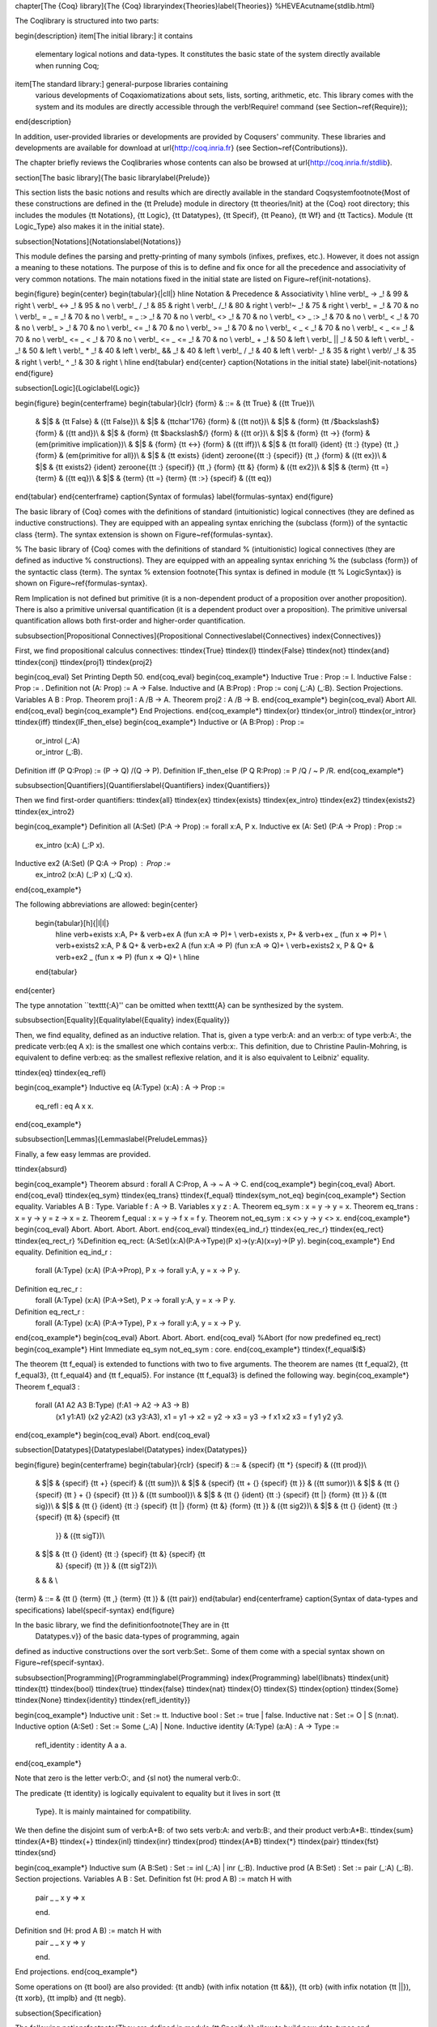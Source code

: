 \chapter[The {\Coq} library]{The {\Coq} library\index{Theories}\label{Theories}}
%HEVEA\cutname{stdlib.html}

The \Coq\ library is structured into two parts:

\begin{description}
\item[The initial library:] it contains
  elementary logical notions and data-types. It constitutes the
  basic state of the system directly available when running
  \Coq;

\item[The standard library:] general-purpose libraries containing
  various developments of \Coq\ axiomatizations about sets, lists,
  sorting, arithmetic, etc. This library comes with the system and its
  modules are directly accessible through the \verb!Require! command
  (see Section~\ref{Require});
\end{description}

In addition, user-provided libraries or developments are provided by
\Coq\ users' community. These libraries and developments are available
for download at \url{http://coq.inria.fr} (see
Section~\ref{Contributions}).

The chapter briefly reviews the \Coq\ libraries whose contents can
also be browsed at \url{http://coq.inria.fr/stdlib}.

\section[The basic library]{The basic library\label{Prelude}}

This section lists the basic notions and results which are directly
available in the standard \Coq\ system\footnote{Most 
of these constructions are defined in the
{\tt Prelude} module in directory {\tt theories/Init} at the {\Coq}
root directory; this includes the modules
{\tt Notations},
{\tt Logic},
{\tt Datatypes},
{\tt Specif},
{\tt Peano},
{\tt Wf} and 
{\tt Tactics}.
Module {\tt Logic\_Type} also makes it in the initial state}.

\subsection[Notations]{Notations\label{Notations}}

This module defines the parsing and pretty-printing of many symbols
(infixes, prefixes, etc.). However, it does not assign a meaning to
these notations. The purpose of this is to define and fix once for all
the precedence and associativity of very common notations. The main
notations fixed in the initial state are listed on
Figure~\ref{init-notations}.

\begin{figure}
\begin{center}
\begin{tabular}{|cll|}
\hline
Notation & Precedence & Associativity \\
\hline
\verb!_ -> _! & 99 & right \\
\verb!_ <-> _! & 95 & no \\
\verb!_ \/ _!  & 85 & right \\
\verb!_ /\ _!  & 80 & right \\
\verb!~ _!   & 75 & right \\
\verb!_ = _!   & 70 & no \\
\verb!_ = _ = _!   & 70 & no \\
\verb!_ = _ :> _!   & 70 & no \\
\verb!_ <> _!  & 70 & no \\
\verb!_ <> _ :> _!  & 70 & no \\
\verb!_ < _!   & 70 & no \\
\verb!_ > _!   & 70 & no \\
\verb!_ <= _!  & 70 & no \\
\verb!_ >= _!  & 70 & no \\
\verb!_ < _ < _! & 70 & no \\
\verb!_ < _ <= _! & 70 & no \\
\verb!_ <= _ < _! & 70 & no \\
\verb!_ <= _ <= _! & 70 & no \\
\verb!_ + _!   & 50 & left \\
\verb!_ || _!  & 50 & left \\
\verb!_ - _!   & 50 & left \\
\verb!_ * _!   & 40 & left \\
\verb!_ && _!  & 40 & left \\
\verb!_ / _!   & 40 & left \\
\verb!- _!  & 35 & right \\
\verb!/ _!  & 35 & right \\
\verb!_ ^ _!   & 30 & right \\
\hline
\end{tabular}
\end{center}
\caption{Notations in the initial state}
\label{init-notations}
\end{figure}

\subsection[Logic]{Logic\label{Logic}}

\begin{figure}
\begin{centerframe}
\begin{tabular}{lclr}
{\form} & ::= & {\tt True} & ({\tt True})\\
  & $|$ & {\tt False} & ({\tt False})\\
  & $|$ & {\tt\char'176} {\form} & ({\tt not})\\
  & $|$ & {\form} {\tt /$\backslash$} {\form} & ({\tt and})\\
  & $|$ & {\form} {\tt $\backslash$/} {\form} & ({\tt or})\\
  & $|$ & {\form} {\tt ->} {\form} & (\em{primitive implication})\\
  & $|$ & {\form} {\tt <->} {\form} & ({\tt iff})\\
  & $|$ & {\tt forall} {\ident} {\tt :} {\type} {\tt ,}
  {\form} & (\em{primitive for all})\\
  & $|$ & {\tt exists} {\ident} \zeroone{{\tt :} {\specif}} {\tt
  ,} {\form}  & ({\tt ex})\\
  & $|$ & {\tt exists2} {\ident} \zeroone{{\tt :} {\specif}} {\tt
  ,} {\form}  {\tt \&} {\form} & ({\tt ex2})\\
  & $|$ & {\term} {\tt =} {\term} & ({\tt eq})\\
  & $|$ & {\term} {\tt =} {\term} {\tt :>} {\specif} & ({\tt eq})
\end{tabular}
\end{centerframe}
\caption{Syntax of formulas}
\label{formulas-syntax}
\end{figure}

The basic library of {\Coq} comes with the definitions of standard
(intuitionistic) logical connectives (they are defined as inductive
constructions). They are equipped with an appealing syntax enriching the
(subclass {\form}) of the syntactic class {\term}. The syntax
extension is shown on Figure~\ref{formulas-syntax}.

% The basic library of {\Coq} comes with the definitions of standard
% (intuitionistic) logical connectives (they are defined as inductive
% constructions). They are equipped with an appealing syntax enriching
% the (subclass {\form}) of the syntactic class {\term}. The syntax
% extension \footnote{This syntax is defined in module {\tt
%     LogicSyntax}} is shown on Figure~\ref{formulas-syntax}.
 
\Rem Implication is not defined but primitive (it is a non-dependent
product of a proposition over another proposition).  There is also a
primitive universal quantification (it is a dependent product over a
proposition). The primitive universal quantification allows both
first-order and higher-order quantification.

\subsubsection[Propositional Connectives]{Propositional Connectives\label{Connectives}
\index{Connectives}}

First, we find propositional calculus connectives:
\ttindex{True}
\ttindex{I}
\ttindex{False}
\ttindex{not}
\ttindex{and}
\ttindex{conj}
\ttindex{proj1}
\ttindex{proj2}

\begin{coq_eval}
Set Printing Depth 50.
\end{coq_eval}
\begin{coq_example*}
Inductive True : Prop := I.
Inductive False :  Prop := .
Definition not (A: Prop) := A -> False.
Inductive and (A B:Prop) : Prop := conj (_:A) (_:B).
Section Projections.
Variables A B : Prop.
Theorem proj1 : A /\ B -> A.
Theorem proj2 : A /\ B -> B.
\end{coq_example*}
\begin{coq_eval}
Abort All.
\end{coq_eval}
\begin{coq_example*}
End Projections.
\end{coq_example*}
\ttindex{or}
\ttindex{or\_introl}
\ttindex{or\_intror}
\ttindex{iff}
\ttindex{IF\_then\_else}
\begin{coq_example*}
Inductive or (A B:Prop) : Prop :=
  | or_introl (_:A)
  | or_intror (_:B).
Definition iff (P Q:Prop) := (P -> Q) /\ (Q -> P).
Definition IF_then_else (P Q R:Prop) := P /\ Q \/ ~ P /\ R.
\end{coq_example*}

\subsubsection[Quantifiers]{Quantifiers\label{Quantifiers}
\index{Quantifiers}}

Then we find first-order quantifiers:
\ttindex{all}
\ttindex{ex}
\ttindex{exists}
\ttindex{ex\_intro}
\ttindex{ex2}
\ttindex{exists2}
\ttindex{ex\_intro2}

\begin{coq_example*}
Definition all (A:Set) (P:A -> Prop) := forall x:A, P x.
Inductive ex (A: Set) (P:A -> Prop) : Prop :=
    ex_intro (x:A) (_:P x).
Inductive ex2 (A:Set) (P Q:A -> Prop) : Prop :=
    ex_intro2 (x:A) (_:P x) (_:Q x).
\end{coq_example*}

The following abbreviations are allowed:
\begin{center}
  \begin{tabular}[h]{|l|l|}
    \hline
    \verb+exists x:A, P+     & \verb+ex A (fun x:A => P)+ \\
    \verb+exists x, P+       & \verb+ex _ (fun x => P)+ \\
    \verb+exists2 x:A, P & Q+ & \verb+ex2 A (fun x:A => P) (fun x:A => Q)+ \\
    \verb+exists2 x, P & Q+   & \verb+ex2 _ (fun x => P) (fun x => Q)+ \\
    \hline
  \end{tabular}
\end{center}

The type annotation ``\texttt{:A}'' can be omitted when \texttt{A} can be
synthesized by the system.

\subsubsection[Equality]{Equality\label{Equality}
\index{Equality}}

Then, we find equality, defined as an inductive relation. That is,
given a type \verb:A: and an \verb:x: of type \verb:A:, the
predicate \verb:(eq A x): is the smallest one which contains \verb:x:.
This definition, due to Christine Paulin-Mohring, is equivalent to
define \verb:eq: as the smallest reflexive relation, and it is also
equivalent to Leibniz' equality.

\ttindex{eq}
\ttindex{eq\_refl}

\begin{coq_example*}
Inductive eq (A:Type) (x:A) : A -> Prop :=
    eq_refl : eq A x x.
\end{coq_example*}

\subsubsection[Lemmas]{Lemmas\label{PreludeLemmas}}

Finally, a few easy lemmas are provided.

\ttindex{absurd}

\begin{coq_example*}
Theorem absurd : forall A C:Prop, A -> ~ A -> C.
\end{coq_example*}
\begin{coq_eval}
Abort.
\end{coq_eval}
\ttindex{eq\_sym}
\ttindex{eq\_trans}
\ttindex{f\_equal}
\ttindex{sym\_not\_eq}
\begin{coq_example*}
Section equality.
Variables A B : Type.
Variable f : A -> B.
Variables x y z : A.
Theorem eq_sym : x = y -> y = x.
Theorem eq_trans : x = y -> y = z -> x = z.
Theorem f_equal : x = y -> f x = f y.
Theorem not_eq_sym : x <> y -> y <> x.
\end{coq_example*}
\begin{coq_eval}
Abort.
Abort.
Abort.
Abort.
\end{coq_eval}
\ttindex{eq\_ind\_r}
\ttindex{eq\_rec\_r}
\ttindex{eq\_rect}
\ttindex{eq\_rect\_r}
%Definition eq_rect: (A:Set)(x:A)(P:A->Type)(P x)->(y:A)(x=y)->(P y).
\begin{coq_example*}
End equality.
Definition eq_ind_r :
  forall (A:Type) (x:A) (P:A->Prop), P x -> forall y:A, y = x -> P y.
Definition eq_rec_r :
  forall (A:Type) (x:A) (P:A->Set), P x -> forall y:A, y = x -> P y.
Definition eq_rect_r :
  forall (A:Type) (x:A) (P:A->Type), P x -> forall y:A, y = x -> P y.
\end{coq_example*}
\begin{coq_eval}
Abort.
Abort.
Abort.
\end{coq_eval}
%Abort (for now predefined eq_rect)
\begin{coq_example*}
Hint Immediate eq_sym not_eq_sym : core.
\end{coq_example*}
\ttindex{f\_equal$i$}

The theorem {\tt f\_equal} is extended to functions with two to five
arguments. The theorem are names {\tt f\_equal2}, {\tt f\_equal3}, 
{\tt f\_equal4} and {\tt f\_equal5}.
For instance {\tt f\_equal3} is defined the following way.
\begin{coq_example*}
Theorem f_equal3 :
 forall (A1 A2 A3 B:Type) (f:A1 -> A2 -> A3 -> B)
   (x1 y1:A1) (x2 y2:A2) (x3 y3:A3),
   x1 = y1 -> x2 = y2 -> x3 = y3 -> f x1 x2 x3 = f y1 y2 y3.
\end{coq_example*}
\begin{coq_eval}
Abort.
\end{coq_eval}

\subsection[Datatypes]{Datatypes\label{Datatypes}
\index{Datatypes}}

\begin{figure}
\begin{centerframe}
\begin{tabular}{rclr}
{\specif} & ::= & {\specif} {\tt *} {\specif} & ({\tt prod})\\
  & $|$ & {\specif} {\tt +} {\specif} & ({\tt sum})\\
  & $|$ & {\specif} {\tt + \{} {\specif} {\tt \}} & ({\tt sumor})\\
  & $|$ & {\tt \{} {\specif} {\tt \} + \{} {\specif} {\tt \}} &
  ({\tt sumbool})\\  
  & $|$ & {\tt \{} {\ident} {\tt :} {\specif} {\tt |} {\form} {\tt \}}
  & ({\tt sig})\\
  & $|$ & {\tt \{} {\ident} {\tt :} {\specif} {\tt |} {\form}  {\tt \&}
  {\form} {\tt \}} & ({\tt sig2})\\
  & $|$ & {\tt \{} {\ident} {\tt :} {\specif} {\tt \&} {\specif} {\tt
    \}} & ({\tt sigT})\\
  & $|$ & {\tt \{} {\ident} {\tt :} {\specif} {\tt \&} {\specif} {\tt
    \&} {\specif} {\tt \}} & ({\tt sigT2})\\
  &  & & \\
{\term} & ::= & {\tt (} {\term} {\tt ,} {\term} {\tt )} & ({\tt pair})
\end{tabular}
\end{centerframe}
\caption{Syntax of data-types and specifications}
\label{specif-syntax}
\end{figure}


In the basic library, we find the definition\footnote{They are in {\tt
    Datatypes.v}} of the basic data-types of programming, again
defined as inductive constructions over the sort \verb:Set:. Some of
them come with a special syntax shown on Figure~\ref{specif-syntax}.

\subsubsection[Programming]{Programming\label{Programming}
\index{Programming}
\label{libnats}
\ttindex{unit}
\ttindex{tt}
\ttindex{bool}
\ttindex{true}
\ttindex{false}
\ttindex{nat}
\ttindex{O}
\ttindex{S}
\ttindex{option}
\ttindex{Some}
\ttindex{None}
\ttindex{identity}
\ttindex{refl\_identity}}

\begin{coq_example*}
Inductive unit : Set := tt.
Inductive bool : Set := true | false.
Inductive nat : Set := O | S (n:nat).
Inductive option (A:Set) : Set := Some (_:A) | None.
Inductive identity (A:Type) (a:A) : A -> Type :=
    refl_identity : identity A a a.
\end{coq_example*}

Note that zero is the letter \verb:O:, and {\sl not} the numeral
\verb:0:.

The predicate {\tt identity} is logically 
equivalent to equality but it lives in sort {\tt
  Type}. It is mainly maintained for compatibility.

We then define the disjoint sum of \verb:A+B: of two sets \verb:A: and
\verb:B:, and their product \verb:A*B:.
\ttindex{sum}
\ttindex{A+B}
\ttindex{+}
\ttindex{inl}
\ttindex{inr}
\ttindex{prod}
\ttindex{A*B}
\ttindex{*}
\ttindex{pair}
\ttindex{fst}
\ttindex{snd}

\begin{coq_example*}
Inductive sum (A B:Set) : Set := inl (_:A) | inr (_:B).
Inductive prod (A B:Set) : Set := pair (_:A) (_:B).
Section projections.
Variables A B : Set.
Definition fst (H: prod A B) := match H with
                                | pair _ _ x y => x
                                end.
Definition snd (H: prod A B) := match H with
                                | pair _ _ x y => y
                                end.
End projections.
\end{coq_example*}

Some operations on {\tt bool} are also provided: {\tt andb} (with
infix notation {\tt \&\&}), {\tt orb} (with
infix notation {\tt ||}), {\tt xorb}, {\tt implb} and {\tt negb}.

\subsection{Specification}

The following notions\footnote{They are defined in module {\tt
Specif.v}} allow to build new data-types and specifications. 
They are available with the syntax shown on
Figure~\ref{specif-syntax}.

For instance, given \verb|A:Type| and \verb|P:A->Prop|, the construct
\verb+{x:A | P x}+ (in abstract syntax \verb+(sig A P)+) is a
\verb:Type:. We may build elements of this set as \verb:(exist x p):
whenever we have a witness \verb|x:A| with its justification
\verb|p:P x|.

From such a \verb:(exist x p): we may in turn extract its witness
\verb|x:A| (using an elimination construct such as \verb:match:) but
{\sl not} its justification, which stays hidden, like in an abstract
data-type. In technical terms, one says that \verb:sig: is a ``weak
(dependent) sum''.  A variant \verb:sig2: with two predicates is also
provided.

\ttindex{\{x:A $\mid$ (P x)\}}
\ttindex{sig}
\ttindex{exist}
\ttindex{sig2}
\ttindex{exist2}

\begin{coq_example*}
Inductive sig (A:Set) (P:A -> Prop) : Set := exist (x:A) (_:P x).
Inductive sig2 (A:Set) (P Q:A -> Prop) : Set := 
  exist2 (x:A) (_:P x) (_:Q x).
\end{coq_example*}

A ``strong (dependent) sum'' \verb+{x:A & P x}+ may be also defined,
when the predicate \verb:P: is now defined as a 
constructor of types in \verb:Type:.

\ttindex{\{x:A \& (P x)\}}
\ttindex{\&}
\ttindex{sigT}
\ttindex{existT}
\ttindex{projT1}
\ttindex{projT2}
\ttindex{sigT2}
\ttindex{existT2}

\begin{coq_example*}
Inductive sigT (A:Type) (P:A -> Type) : Type := existT (x:A) (_:P x).
Section Projections2.
Variable A : Type.
Variable P : A -> Type.
Definition projT1 (H:sigT A P) := let (x, h) := H in x.
Definition projT2 (H:sigT A P) :=
  match H return P (projT1 H) with
    existT _ _ x h => h
  end.
End Projections2.
Inductive sigT2 (A: Type) (P Q:A -> Type) : Type :=
    existT2 (x:A) (_:P x) (_:Q x).
\end{coq_example*}

A related non-dependent construct is the constructive sum
\verb"{A}+{B}" of two propositions \verb:A: and \verb:B:.
\label{sumbool}
\ttindex{sumbool}
\ttindex{left}
\ttindex{right}
\ttindex{\{A\}+\{B\}}

\begin{coq_example*}
Inductive sumbool (A B:Prop) : Set := left (_:A) | right (_:B).
\end{coq_example*}

This \verb"sumbool" construct may be used as a kind of indexed boolean
data-type. An intermediate between \verb"sumbool" and \verb"sum" is
the mixed \verb"sumor" which combines \verb"A:Set" and \verb"B:Prop"
in the \verb"Set" \verb"A+{B}".
\ttindex{sumor}
\ttindex{inleft}
\ttindex{inright}
\ttindex{A+\{B\}}

\begin{coq_example*}
Inductive sumor (A:Set) (B:Prop) : Set :=
| inleft (_:A)
| inright (_:B).
\end{coq_example*}

We may define variants of the axiom of choice, like in Martin-Löf's
Intuitionistic Type Theory.
\ttindex{Choice}
\ttindex{Choice2}
\ttindex{bool\_choice}

\begin{coq_example*}
Lemma Choice :
 forall (S S':Set) (R:S -> S' -> Prop),
   (forall x:S, {y : S' | R x y}) ->
   {f : S -> S' | forall z:S, R z (f z)}.
Lemma Choice2 :
 forall (S S':Set) (R:S -> S' -> Set),
   (forall x:S, {y : S' &  R x y}) ->
   {f : S -> S' &  forall z:S, R z (f z)}.
Lemma bool_choice :
 forall (S:Set) (R1 R2:S -> Prop),
   (forall x:S, {R1 x} + {R2 x}) ->
   {f : S -> bool |
   forall x:S, f x = true /\ R1 x \/ f x = false /\ R2 x}.
\end{coq_example*}
\begin{coq_eval}
Abort.
Abort.
Abort.
\end{coq_eval}

The next construct builds a sum between a data-type \verb|A:Type| and
an exceptional value encoding errors:

\ttindex{Exc}
\ttindex{value}
\ttindex{error}

\begin{coq_example*}
Definition Exc := option.
Definition value := Some.
Definition error := None.
\end{coq_example*}


This module ends with theorems, 
relating the sorts \verb:Set: or \verb:Type: and
\verb:Prop: in a way which is consistent with the realizability
interpretation.
\ttindex{False\_rect}
\ttindex{False\_rec}
\ttindex{eq\_rect}
\ttindex{absurd\_set}
\ttindex{and\_rect}

\begin{coq_example*}
Definition except := False_rec.
Theorem absurd_set : forall (A:Prop) (C:Set), A -> ~ A -> C.
Theorem and_rect2 :
 forall (A B:Prop) (P:Type), (A -> B -> P) -> A /\ B -> P.
\end{coq_example*}
%\begin{coq_eval}
%Abort.
%Abort.
%\end{coq_eval}

\subsection{Basic Arithmetics}

The basic library includes a few elementary properties of natural
numbers, together with the definitions of predecessor, addition and
multiplication\footnote{This is in module {\tt Peano.v}}. It also
provides a scope {\tt nat\_scope} gathering standard notations for
common operations (+, *) and a decimal notation for numbers. That is he
can write \texttt{3} for \texttt{(S (S (S O)))}. This also works on
the left hand side of a \texttt{match} expression (see for example
section~\ref{refine-example}). This scope is opened by default.

%Remove the redefinition of nat
\begin{coq_eval}
Reset Initial.
\end{coq_eval}

The following example is not part of the standard library, but it
shows the usage of the notations:

\begin{coq_example*}
Fixpoint even (n:nat) : bool :=
  match n with
  | 0 => true
  | 1 => false
  | S (S n) => even n
  end.
\end{coq_example*}


\ttindex{eq\_S}
\ttindex{pred}
\ttindex{pred\_Sn}
\ttindex{eq\_add\_S}
\ttindex{not\_eq\_S}
\ttindex{IsSucc}
\ttindex{O\_S}
\ttindex{n\_Sn}
\ttindex{plus}
\ttindex{plus\_n\_O}
\ttindex{plus\_n\_Sm}
\ttindex{mult}
\ttindex{mult\_n\_O}
\ttindex{mult\_n\_Sm}

\begin{coq_example*}
Theorem eq_S : forall x y:nat, x = y -> S x = S y.
\end{coq_example*}
\begin{coq_eval}
Abort.
\end{coq_eval}
\begin{coq_example*}
Definition pred (n:nat) : nat :=
  match n with
  | 0 => 0
  | S u => u
  end.
Theorem pred_Sn : forall m:nat, m = pred (S m).
Theorem eq_add_S : forall n m:nat, S n = S m -> n = m.
Hint Immediate eq_add_S : core.
Theorem not_eq_S : forall n m:nat, n <> m -> S n <> S m.
\end{coq_example*}
\begin{coq_eval}
Abort All.
\end{coq_eval}
\begin{coq_example*}
Definition IsSucc (n:nat) : Prop :=
  match n with
  | 0 => False
  | S p => True
  end.
Theorem O_S : forall n:nat, 0 <> S n.
Theorem n_Sn : forall n:nat, n <> S n.
\end{coq_example*}
\begin{coq_eval}
Abort All.
\end{coq_eval}
\begin{coq_example*}
Fixpoint plus (n m:nat) {struct n} : nat :=
  match n with
  | 0 => m
  | S p => S (p + m)
  end
where "n + m" := (plus n m) : nat_scope.
Lemma plus_n_O : forall n:nat, n = n + 0.
Lemma plus_n_Sm : forall n m:nat, S (n + m) = n + S m.
\end{coq_example*}
\begin{coq_eval}
Abort All.
\end{coq_eval}
\begin{coq_example*}
Fixpoint mult (n m:nat) {struct n} : nat :=
  match n with
  | 0 => 0
  | S p => m + p * m
  end
where "n * m" := (mult n m) : nat_scope.
Lemma mult_n_O : forall n:nat, 0 = n * 0.
Lemma mult_n_Sm : forall n m:nat, n * m + n = n * (S m).
\end{coq_example*}
\begin{coq_eval}
Abort All.
\end{coq_eval}

Finally, it gives the definition of the usual orderings \verb:le:,
\verb:lt:, \verb:ge:, and \verb:gt:.
\ttindex{le}
\ttindex{le\_n}
\ttindex{le\_S}
\ttindex{lt}
\ttindex{ge}
\ttindex{gt}

\begin{coq_example*}
Inductive le (n:nat) : nat -> Prop :=
  | le_n : le n n
  | le_S : forall m:nat, n <= m -> n <= (S m)
where "n <= m" := (le n m) : nat_scope.
Definition lt (n m:nat) := S n <= m.
Definition ge (n m:nat) := m <= n.
Definition gt (n m:nat) := m < n.
\end{coq_example*}

Properties of these relations are not initially known, but may be
required by the user from modules \verb:Le: and \verb:Lt:.  Finally,
\verb:Peano: gives some lemmas allowing pattern-matching, and a double
induction principle.

\ttindex{nat\_case}
\ttindex{nat\_double\_ind}

\begin{coq_example*}
Theorem nat_case :
 forall (n:nat) (P:nat -> Prop), 
 P 0 -> (forall m:nat, P (S m)) -> P n.
\end{coq_example*}
\begin{coq_eval}
Abort All.
\end{coq_eval}
\begin{coq_example*}
Theorem nat_double_ind :
 forall R:nat -> nat -> Prop,
   (forall n:nat, R 0 n) ->
   (forall n:nat, R (S n) 0) ->
   (forall n m:nat, R n m -> R (S n) (S m)) -> forall n m:nat, R n m.
\end{coq_example*}
\begin{coq_eval}
Abort All.
\end{coq_eval}

\subsection{Well-founded recursion}

The basic library contains the basics of well-founded recursion and 
well-founded induction\footnote{This is defined in module {\tt Wf.v}}.
\index{Well foundedness}
\index{Recursion}
\index{Well founded induction}
\ttindex{Acc}
\ttindex{Acc\_inv}
\ttindex{Acc\_rect}
\ttindex{well\_founded}

\begin{coq_example*}
Section Well_founded.
Variable A : Type.
Variable R : A -> A -> Prop.
Inductive Acc (x:A) : Prop :=
    Acc_intro : (forall y:A, R y x -> Acc y) -> Acc x.
Lemma Acc_inv x : Acc x -> forall y:A, R y x -> Acc y.
\end{coq_example*}
\begin{coq_eval}
destruct 1; trivial.
Defined.
\end{coq_eval}
%% Acc_rect now primitively defined
%% Section AccRec.
%% Variable P : A -> Set.
%% Variable F :
%%     forall x:A,
%%       (forall y:A, R y x -> Acc y) -> (forall y:A, R y x -> P y) -> P x.
%% Fixpoint Acc_rec (x:A) (a:Acc x) {struct a} : P x :=
%%   F x (Acc_inv x a)
%%     (fun (y:A) (h:R y x) => Acc_rec y (Acc_inv x a y h)).
%% End AccRec.
\begin{coq_example*}
Definition well_founded := forall a:A, Acc a.
Hypothesis Rwf : well_founded.
Theorem well_founded_induction :
 forall P:A -> Set,
   (forall x:A, (forall y:A, R y x -> P y) -> P x) -> forall a:A, P a.
Theorem well_founded_ind :
 forall P:A -> Prop,
   (forall x:A, (forall y:A, R y x -> P y) -> P x) -> forall a:A, P a.
\end{coq_example*}
\begin{coq_eval}
Abort All.
\end{coq_eval}
The automatically generated scheme {\tt Acc\_rect} 
can be used to define functions by fixpoints using
well-founded relations to  justify termination. Assuming
extensionality of the functional used for the recursive call, the
fixpoint equation can be proved.
\ttindex{Fix\_F}
\ttindex{fix\_eq}
\ttindex{Fix\_F\_inv}
\ttindex{Fix\_F\_eq}
\begin{coq_example*}
Section FixPoint.
Variable P : A -> Type.
Variable F : forall x:A, (forall y:A, R y x -> P y) -> P x.
Fixpoint Fix_F (x:A) (r:Acc x) {struct r} : P x :=
  F x (fun (y:A) (p:R y x) => Fix_F y (Acc_inv x r y p)).
Definition Fix (x:A) := Fix_F x (Rwf x).
Hypothesis F_ext :
    forall (x:A) (f g:forall y:A, R y x -> P y),
      (forall (y:A) (p:R y x), f y p = g y p) -> F x f = F x g.
Lemma Fix_F_eq :
 forall (x:A) (r:Acc x),
   F x (fun (y:A) (p:R y x) => Fix_F y (Acc_inv x r y p)) = Fix_F x r.
Lemma Fix_F_inv : forall (x:A) (r s:Acc x), Fix_F x r = Fix_F x s.
Lemma fix_eq : forall x:A, Fix x = F x (fun (y:A) (p:R y x) => Fix y).
\end{coq_example*}
\begin{coq_eval}
Abort All.
\end{coq_eval}
\begin{coq_example*}
End FixPoint.
End Well_founded.
\end{coq_example*}

\subsection{Accessing the {\Type} level}

The basic library includes the definitions\footnote{This is in module
{\tt Logic\_Type.v}} of the counterparts of some data-types and logical
quantifiers at the \verb:Type: level: negation, pair, and properties
of {\tt identity}.

\ttindex{notT}
\ttindex{prodT}
\ttindex{pairT}
\begin{coq_eval}
Reset Initial.
\end{coq_eval}
\begin{coq_example*}
Definition notT (A:Type) := A -> False.
Inductive prodT (A B:Type) : Type := pairT (_:A) (_:B).
\end{coq_example*}

At the end, it defines data-types at the {\Type} level.

\subsection{Tactics}

A few tactics defined at the user level are provided in the initial
state\footnote{This is in module {\tt Tactics.v}}. They are listed at
\url{http://coq.inria.fr/stdlib} (paragraph {\tt Init}, link {\tt
  Tactics}).

\section{The standard library}

\subsection{Survey}

The rest of the standard library is structured into the following 
subdirectories:

\begin{tabular}{lp{12cm}}
  {\bf Logic}   & Classical logic and dependent equality \\
  {\bf Arith}   & Basic Peano arithmetic \\
  {\bf PArith}  & Basic positive integer arithmetic \\
  {\bf NArith}  & Basic binary natural number arithmetic \\
  {\bf ZArith}  & Basic relative integer arithmetic \\
  {\bf Numbers} & Various approaches to natural, integer and cyclic numbers (currently axiomatically and on top of 2$^{31}$ binary words) \\
  {\bf Bool}    & Booleans (basic functions and results) \\
  {\bf Lists}   & Monomorphic and polymorphic lists (basic functions and
            results), Streams (infinite sequences defined with co-inductive
            types) \\
  {\bf Sets}    & Sets (classical, constructive, finite, infinite, power set,
            etc.) \\
  {\bf FSets}   & Specification and implementations of finite sets and finite
                  maps (by lists and by AVL trees)\\
 {\bf Reals}    & Axiomatization of real numbers (classical, basic functions, 
                  integer part, fractional part, limit, derivative, Cauchy 
                  series, power series and results,...)\\
 {\bf Relations} & Relations (definitions and basic results) \\
 {\bf Sorting}  & Sorted list (basic definitions and heapsort correctness) \\
 {\bf Strings}  & 8-bits characters and strings\\
 {\bf Wellfounded} & Well-founded relations (basic results) \\

\end{tabular}
\medskip

These directories belong to the initial load path of the system, and
the modules they provide are compiled at installation time. So they
are directly accessible with the command \verb!Require! (see
Chapter~\ref{Other-commands}). 

The different modules of the \Coq\ standard library are described in the
additional document \verb!Library.dvi!. They are also accessible on the WWW
through the \Coq\ homepage
\footnote{\url{http://coq.inria.fr}}.

\subsection[Notations for integer arithmetics]{Notations for integer arithmetics\index{Arithmetical notations}}

On Figure~\ref{zarith-syntax} is described the syntax of expressions
for integer arithmetics. It is provided by requiring and opening the
module {\tt ZArith} and opening scope {\tt Z\_scope}.

\ttindex{+}
\ttindex{*}
\ttindex{-}
\ttindex{/}
\ttindex{<=}
\ttindex{>=}
\ttindex{<}
\ttindex{>}
\ttindex{?=}
\ttindex{mod}

\begin{figure}
\begin{center}
\begin{tabular}{l|l|l|l}
Notation & Interpretation & Precedence & Associativity\\
\hline
\verb!_ < _! & {\tt Z.lt} &&\\
\verb!x <= y! & {\tt Z.le} &&\\
\verb!_ > _! & {\tt Z.gt} &&\\
\verb!x >= y! & {\tt Z.ge} &&\\
\verb!x < y < z! & {\tt x < y \verb!/\! y < z} &&\\
\verb!x < y <= z! & {\tt x < y \verb!/\! y <= z} &&\\
\verb!x <= y < z! & {\tt x <= y \verb!/\! y < z} &&\\
\verb!x <= y <= z! & {\tt x <= y \verb!/\! y <= z} &&\\
\verb!_ ?= _! & {\tt Z.compare} & 70 & no\\
\verb!_ + _! & {\tt Z.add} &&\\
\verb!_ - _! & {\tt Z.sub} &&\\
\verb!_ * _! & {\tt Z.mul} &&\\
\verb!_ / _! & {\tt Z.div} &&\\
\verb!_ mod _! & {\tt Z.modulo} & 40 & no \\
\verb!- _!  & {\tt Z.opp} &&\\
\verb!_ ^ _! & {\tt Z.pow} &&\\
\end{tabular}
\end{center}
\caption{Definition of the scope for integer arithmetics ({\tt Z\_scope})}
\label{zarith-syntax}
\end{figure}

Figure~\ref{zarith-syntax} shows the notations provided by {\tt
Z\_scope}. It specifies how notations are interpreted and, when not
already reserved, the precedence and associativity.

\begin{coq_example*}
Require Import ZArith.
\end{coq_example*}
\begin{coq_example}
Check  (2 + 3)%Z.
Open Scope Z_scope.
Check 2 + 3.
\end{coq_example}

\subsection[Peano's arithmetic (\texttt{nat})]{Peano's arithmetic (\texttt{nat})\index{Peano's arithmetic}
\ttindex{nat\_scope}}

While in the initial state, many operations and predicates of Peano's
arithmetic are defined, further operations and results belong to other
modules. For instance, the decidability of the basic predicates are
defined here. This is provided by requiring the module {\tt Arith}.

Figure~\ref{nat-syntax} describes notation available in scope {\tt
nat\_scope}.

\begin{figure}
\begin{center}
\begin{tabular}{l|l}
Notation & Interpretation \\
\hline
\verb!_ < _! & {\tt lt} \\
\verb!x <= y! & {\tt le} \\
\verb!_ > _! & {\tt gt} \\
\verb!x >= y! & {\tt ge} \\
\verb!x < y < z! & {\tt x < y \verb!/\! y < z} \\
\verb!x < y <= z! & {\tt x < y \verb!/\! y <= z} \\
\verb!x <= y < z! & {\tt x <= y \verb!/\! y < z} \\
\verb!x <= y <= z! & {\tt x <= y \verb!/\! y <= z} \\
\verb!_ + _! & {\tt plus} \\
\verb!_ - _! & {\tt minus} \\
\verb!_ * _! & {\tt mult} \\
\end{tabular}
\end{center}
\caption{Definition of the scope for natural numbers ({\tt nat\_scope})}
\label{nat-syntax}
\end{figure}

\subsection{Real numbers library}

\subsubsection[Notations for real numbers]{Notations for real numbers\index{Notations for real numbers}}

This is provided by requiring and opening the module {\tt Reals} and
opening scope {\tt R\_scope}. This set of notations is very similar to
the notation for integer arithmetics. The inverse function was added.
\begin{figure}
\begin{center}
\begin{tabular}{l|l}
Notation & Interpretation \\
\hline
\verb!_ < _! & {\tt Rlt} \\
\verb!x <= y! & {\tt Rle} \\
\verb!_ > _! & {\tt Rgt} \\
\verb!x >= y! & {\tt Rge} \\
\verb!x < y < z! & {\tt x < y \verb!/\! y < z} \\
\verb!x < y <= z! & {\tt x < y \verb!/\! y <= z} \\
\verb!x <= y < z! & {\tt x <= y \verb!/\! y < z} \\
\verb!x <= y <= z! & {\tt x <= y \verb!/\! y <= z} \\
\verb!_ + _! & {\tt Rplus} \\
\verb!_ - _! & {\tt Rminus} \\
\verb!_ * _! & {\tt Rmult} \\
\verb!_ / _! & {\tt Rdiv} \\
\verb!- _!  & {\tt Ropp} \\
\verb!/ _!  & {\tt Rinv} \\
\verb!_ ^ _! & {\tt pow} \\
\end{tabular}
\end{center}
\label{reals-syntax}
\caption{Definition of the scope for real arithmetics ({\tt R\_scope})}
\end{figure}

\begin{coq_eval}
Reset Initial.
\end{coq_eval}
\begin{coq_example*}
Require Import Reals.
\end{coq_example*}
\begin{coq_example}
Check  (2 + 3)%R.
Open Scope R_scope.
Check 2 + 3.
\end{coq_example}

\subsubsection{Some tactics}

In addition to the \verb|ring|, \verb|field| and \verb|fourier|
tactics (see Chapter~\ref{Tactics}) there are:
\begin{itemize}
\item {\tt discrR} \tacindex{discrR}
  
  Proves that a real integer constant $c_1$ is different from another
  real integer constant $c_2$.  

\begin{coq_example*}
Require Import DiscrR.
Goal 5 <> 0.
\end{coq_example*}

\begin{coq_example}
discrR.
\end{coq_example}

\begin{coq_eval}
Abort.
\end{coq_eval}

\item {\tt split\_Rabs} allows unfolding the {\tt Rabs} constant and splits 
corresponding conjunctions.
\tacindex{split\_Rabs}

\begin{coq_example*}
Require Import SplitAbsolu.
Goal forall x:R, x <= Rabs x.
\end{coq_example*}

\begin{coq_example}
intro; split_Rabs.
\end{coq_example}

\begin{coq_eval}
Abort.
\end{coq_eval}

\item {\tt split\_Rmult} splits a condition that a product is
  non null into subgoals corresponding to the condition on each
  operand of the product. 
\tacindex{split\_Rmult}

\begin{coq_example*}
Require Import SplitRmult.
Goal forall x y z:R, x * y * z <> 0.
\end{coq_example*}

\begin{coq_example}
intros; split_Rmult.
\end{coq_example}

\end{itemize}

These tactics has been written with the tactic language Ltac
described in Chapter~\ref{TacticLanguage}.

\begin{coq_eval}
Reset Initial.
\end{coq_eval}

\subsection[List library]{List library\index{Notations for lists}
\ttindex{length}
\ttindex{head}
\ttindex{tail}
\ttindex{app}
\ttindex{rev}
\ttindex{nth}
\ttindex{map}
\ttindex{flat\_map}
\ttindex{fold\_left}
\ttindex{fold\_right}}

Some elementary operations on polymorphic lists are defined here. They
can be accessed by requiring module {\tt List}.

It defines the following notions:
\begin{center}
\begin{tabular}{l|l}
\hline
{\tt length} & length \\
{\tt head} & first element (with default) \\
{\tt tail} & all but first element \\
{\tt app} & concatenation \\
{\tt rev} & reverse \\
{\tt nth} & accessing $n$-th element (with default) \\
{\tt map} & applying a function \\
{\tt flat\_map} & applying a function returning lists \\
{\tt fold\_left} & iterator (from head to tail) \\
{\tt fold\_right} & iterator (from tail to head) \\
\hline
\end{tabular}
\end{center}

Table show notations available when opening scope {\tt list\_scope}.

\begin{figure}
\begin{center}
\begin{tabular}{l|l|l|l}
Notation & Interpretation & Precedence & Associativity\\
\hline
\verb!_ ++ _! & {\tt app} & 60 & right \\
\verb!_ :: _! & {\tt cons} & 60 & right \\
\end{tabular}
\end{center}
\label{list-syntax}
\caption{Definition of the scope for lists ({\tt list\_scope})}
\end{figure}


\section[Users' contributions]{Users' contributions\index{Contributions}
\label{Contributions}}

Numerous users' contributions have been collected and are available at
URL \url{http://coq.inria.fr/contribs/}.  On this web page, you have a list
of all contributions with informations (author, institution, quick
description, etc.) and the possibility to download them one by one.
You will also find informations on how to submit a new
contribution.

%%% Local Variables: 
%%% mode: latex
%%% TeX-master: "Reference-Manual"
%%% End: 

